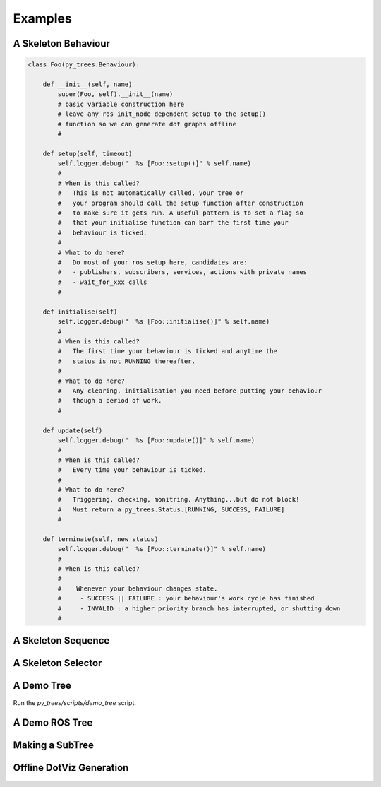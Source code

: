 Examples
========

A Skeleton Behaviour
--------------------

.. code-block:: python

   class Foo(py_trees.Behaviour):

       def __init__(self, name)
           super(Foo, self).__init__(name)
           # basic variable construction here
           # leave any ros init_node dependent setup to the setup()
           # function so we can generate dot graphs offline
           #

       def setup(self, timeout)
           self.logger.debug("  %s [Foo::setup()]" % self.name)
           #
           # When is this called?
           #   This is not automatically called, your tree or
           #   your program should call the setup function after construction
           #   to make sure it gets run. A useful pattern is to set a flag so
           #   that your initialise function can barf the first time your
           #   behaviour is ticked.
           #
           # What to do here?
           #   Do most of your ros setup here, candidates are:
           #   - publishers, subscribers, services, actions with private names
           #   - wait_for_xxx calls
           #

       def initialise(self)
           self.logger.debug("  %s [Foo::initialise()]" % self.name)
           #
           # When is this called?
           #   The first time your behaviour is ticked and anytime the
           #   status is not RUNNING thereafter.
           #
           # What to do here?
           #   Any clearing, initialisation you need before putting your behaviour
           #   though a period of work.
           #

       def update(self)
           self.logger.debug("  %s [Foo::update()]" % self.name)
           #
           # When is this called?
           #   Every time your behaviour is ticked.
           #
           # What to do here?
           #   Triggering, checking, monitring. Anything...but do not block!
           #   Must return a py_trees.Status.[RUNNING, SUCCESS, FAILURE]
           #

       def terminate(self, new_status)
           self.logger.debug("  %s [Foo::terminate()]" % self.name)
           #
           # When is this called?
           #
           #    Whenever your behaviour changes state.
           #     - SUCCESS || FAILURE : your behaviour's work cycle has finished
           #     - INVALID : a higher priority branch has interrupted, or shutting down
           #



A Skeleton Sequence
-------------------

A Skeleton Selector
-------------------


A Demo Tree
-----------

.. graphviz:: dot/demo_tree.dot

Run the `py_trees/scripts/demo_tree` script.

.. todo:: link to the file from here
.. todo:: point out some important highlight points of the script, e.g. step 4 'such and such happens'
.. todo:: maybe put these pointers in as descriptive comments in the tree itself.

A Demo ROS Tree
---------------

Making a SubTree
----------------

Offline DotViz Generation
-------------------------



